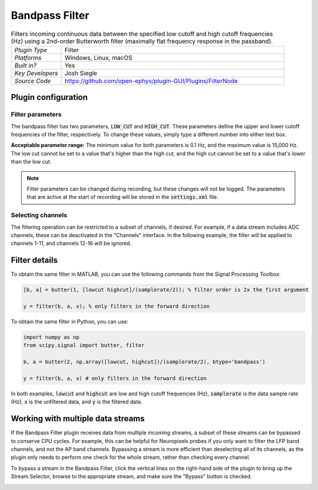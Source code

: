 .. _bandpassfilter:
.. role:: raw-html-m2r(raw)
   :format: html

################
Bandpass Filter
################

.. image:: ../../_static/images/plugins/bandpassfilter/bandpassfilter-01.png
  :alt: Annotated Bandpass Filter settings interface

.. csv-table:: Filters incoming continuous data between the specified low cutoff and high cutoff frequencies (Hz) using a 2nd-order Butterworth filter (maximally flat frequency response in the passband).
   :widths: 18, 80

   "*Plugin Type*", "Filter"
   "*Platforms*", "Windows, Linux, macOS"
   "*Built in?*", "Yes"
   "*Key Developers*", "Josh Siegle"
   "*Source Code*", "https://github.com/open-ephys/plugin-GUI/Plugins/FilterNode"

Plugin configuration
###################################

Filter parameters
------------------

The bandpass filter has two parameters, :code:`LOW_CUT` and :code:`HIGH_CUT`. These parameters define the upper and lower cutoff frequencies of the filter, respectively. To change these values, simply type a different number into either text box. 

**Acceptable parameter range:** The minimum value for both parameters is 0.1 Hz, and the maximum value is 15,000 Hz. The low cut cannot be set to a value that's higher than the high cut, and the high cut cannot be set to a value that's lower than the low cut.

.. note:: Filter parameters can be changed during recording, but these changes will not be logged. The parameters that are active at the start of recording will be stored in the :code:`settings.xml` file.

Selecting channels
-------------------

The filtering operation can be restricted to a subset of channels, if desired. For example, if a data stream includes ADC channels, these can be deactivated in the "Channels" interface. In the following example, the filter will be applied to channels 1-11, and channels 12-16 will be ignored.

.. image:: ../../_static/images/plugins/bandpassfilter/bandpassfilter-03.png
  :alt: Annotated Bandpass Filter channel selector


Filter details
###################################

To obtain the same filter in MATLAB, you can use the following commands from the Signal Processing Toolbox:

.. code-block:: matlab

  [b, a] = butter(1, [lowcut highcut]/(samplerate/2)); % filter order is 2x the first argument

  y = filter(b, a, x); % only filters in the forward direction

To obtain the same filter in Python, you can use:

.. code-block:: python

  import numpy as np
  from scipy.signal import butter, filter

  b, a = butter(2, np.array([lowcut, highcut])/(samplerate/2), btype='bandpass')

  y = filter(b, a, x) # only filters in the forward direction

In both examples, :code:`lowcut` and :code:`highcut` are low and high cutoff frequencies (Hz), :code:`samplerate` is the data sample rate (Hz), :code:`x` is the unfiltered data, and :code:`y` is the filtered data.


Working with multiple data streams
###################################

If the Bandpass Filter plugin receives data from multiple incoming streams, a subset of these streams can be bypassed to conserve CPU cycles. For example, this can be helpful for Neuropixels probes if you only want to filter the LFP band channels, and not the AP band channels. Bypassing a stream is more efficient than deselecting all of its channels, as the plugin only needs to perform one check for the whole stream, rather than checking every channel.

To bypass a stream in the Bandpass Filter, click the vertical lines on the right-hand side of the plugin to bring up the Stream Selector, browse to the appropriate stream, and make sure the "Bypass" button is checked.

.. image:: ../../_static/images/plugins/bandpassfilter/bandpassfilter-02.png
  :alt: Annotated Bandpass Filter bypass operation